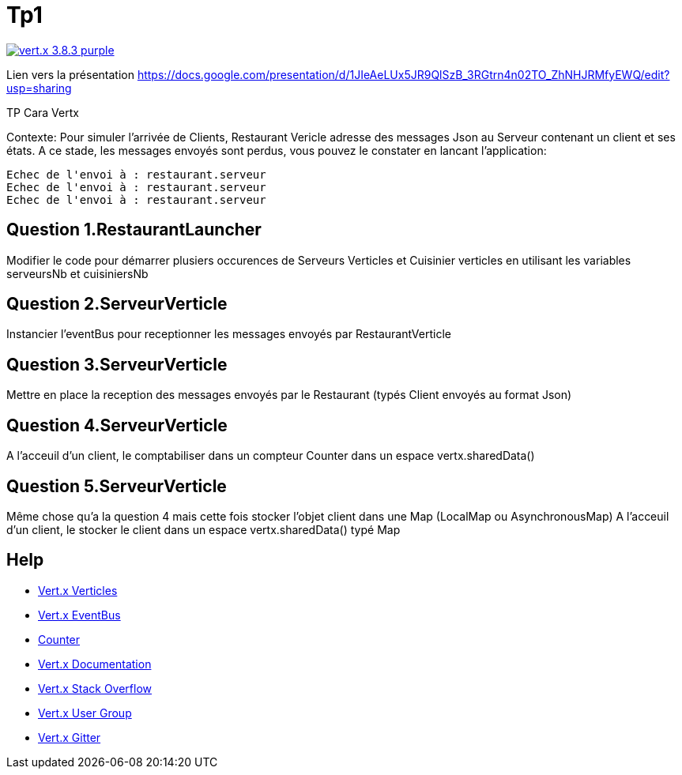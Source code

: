 = Tp1

image:https://img.shields.io/badge/vert.x-3.8.3-purple.svg[link="https://vertx.io"]

Lien vers la présentation
https://docs.google.com/presentation/d/1JIeAeLUx5JR9QlSzB_3RGtrn4n02TO_ZhNHJRMfyEWQ/edit?usp=sharing

TP Cara Vertx

Contexte:
Pour simuler l'arrivée de Clients, Restaurant Vericle adresse des messages Json au Serveur contenant un client et ses états.
A ce stade, les messages envoyés sont perdus, vous pouvez le constater en lancant l'application:
```
Echec de l'envoi à : restaurant.serveur
Echec de l'envoi à : restaurant.serveur
Echec de l'envoi à : restaurant.serveur
```

== Question 1.RestaurantLauncher
Modifier le code pour démarrer plusiers occurences de  Serveurs Verticles et Cuisinier verticles en utilisant les variables serveursNb et cuisiniersNb

== Question 2.ServeurVerticle
Instancier l'eventBus pour receptionner les messages envoyés par RestaurantVerticle

== Question 3.ServeurVerticle
Mettre en place la reception des messages envoyés par le Restaurant (typés Client envoyés au format Json)

== Question 4.ServeurVerticle
A l'acceuil d'un client, le comptabiliser dans un compteur Counter dans un espace vertx.sharedData()

== Question 5.ServeurVerticle
Même chose qu'a la question 4 mais cette fois stocker l'objet client dans une Map (LocalMap ou AsynchronousMap)
A l'acceuil d'un client, le stocker le client dans un espace vertx.sharedData() typé Map

== Help
* https://blog.invivoo.com/vert-x-basics-concurrence-et-scalabilite-avec-les-verticles/[Vert.x Verticles]
* https://www.mednikov.net/vertx-eventbus/[Vert.x EventBus]
* https://vertx.io/docs/vertx-core/java/#_asynchronous_counters[Counter]
* https://vertx.io/docs/[Vert.x Documentation]
* https://stackoverflow.com/questions/tagged/vert.x?sort=newest&pageSize=15[Vert.x Stack Overflow]
* https://groups.google.com/forum/?fromgroups#!forum/vertx[Vert.x User Group]
* https://gitter.im/eclipse-vertx/vertx-users[Vert.x Gitter]


